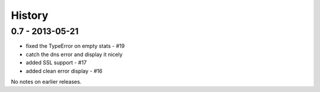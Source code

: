 History
=======

0.7 - 2013-05-21
----------------

- fixed the TypeError on empty stats - #19
- catch the dns error and display it nicely
- added SSL support - #17
- added clean error display - #16

No notes on earlier releases.
